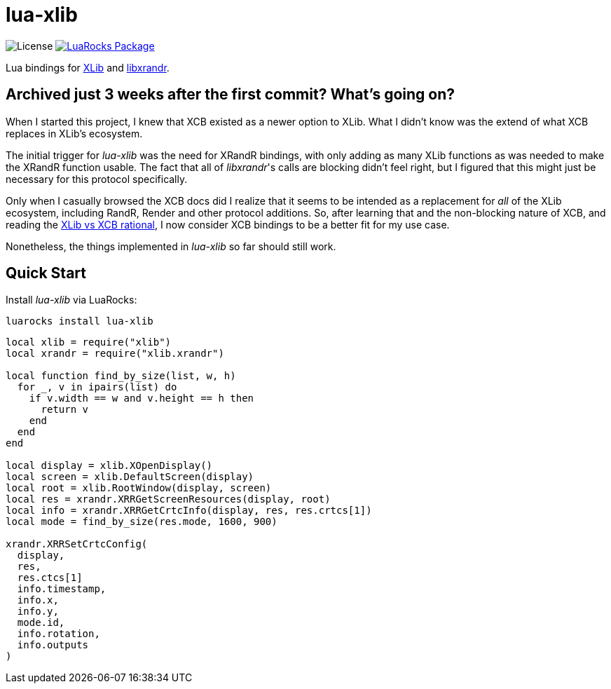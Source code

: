 = lua-xlib
:idprefix:
:idseparator: -
ifdef::env-github,env-browser[]
:toc: macro
:toclevels: 1
endif::[]
ifdef::env-github[]
:branch: master
:status:
:outfilesuffix: .adoc
:!toc-title:
:caution-caption: :fire:
:important-caption: :exclamation:
:note-caption: :paperclip:
:tip-caption: :bulb:
:warning-caption: :warning:
endif::[]
:url-ci-github: https://github.com/sclu1034/lua-xlib/actions
:url-ci-badge-github: https://img.shields.io/github/workflow/status/sclu1034/lua-xlib/Lint%20&%20Test?style=flat-square
:url-license-badge: https://img.shields.io/badge/license-GPLv3-brightgreen?style=flat-square
:url-luarocks-badge: https://img.shields.io/luarocks/v/sclu1034/lua-xlib?style=flat-square
:url-luarocks-link: https://luarocks.org/modules/sclu1034/lua-xlib

image:{url-license-badge}[License]
ifdef::status[]
image:{url-ci-badge-github}[Build Status (GitHub Actions), link={url-ci-github}]
endif::[]
image:{url-luarocks-badge}[LuaRocks Package, link={url-luarocks-link}]

Lua bindings for https://x.org/releases/current/doc/libX11/libX11/libX11.html[XLib] and  https://www.x.org/wiki/libraries/libxrandr[libxrandr].

== Archived just 3 weeks after the first commit? What's going on?

When I started this project, I knew that XCB existed as a newer option to XLib. What I didn't know was the
extend of what XCB replaces in XLib's ecosystem.

The initial trigger for _lua-xlib_ was the need for XRandR bindings, with only adding as many XLib functions
as was needed to make the XRandR function usable. The fact that all of _libxrandr_'s calls are blocking didn't
feel right, but I figured that this might just be necessary for this protocol specifically.

Only when I casually browsed the XCB docs did I realize that it seems to be intended as a replacement for _all_ of the XLib ecosystem, including RandR, Render and other protocol additions. So, after learning that and the non-blocking nature of XCB, and reading the https://www.x.org/wiki/guide/xlib-and-xcb/[XLib vs XCB rational], I now consider XCB bindings to be a better fit for my use case.

Nonetheless, the things implemented in _lua-xlib_ so far should still work.

== Quick Start

Install _lua-xlib_ via LuaRocks:

[source,shell]
----
luarocks install lua-xlib
----

[source,lua]
----
local xlib = require("xlib")
local xrandr = require("xlib.xrandr")

local function find_by_size(list, w, h)
  for _, v in ipairs(list) do
    if v.width == w and v.height == h then
      return v
    end
  end
end

local display = xlib.XOpenDisplay()
local screen = xlib.DefaultScreen(display)
local root = xlib.RootWindow(display, screen)
local res = xrandr.XRRGetScreenResources(display, root)
local info = xrandr.XRRGetCrtcInfo(display, res, res.crtcs[1])
local mode = find_by_size(res.mode, 1600, 900)

xrandr.XRRSetCrtcConfig(
  display,
  res,
  res.ctcs[1]
  info.timestamp,
  info.x,
  info.y,
  mode.id,
  info.rotation,
  info.outputs
)
----

